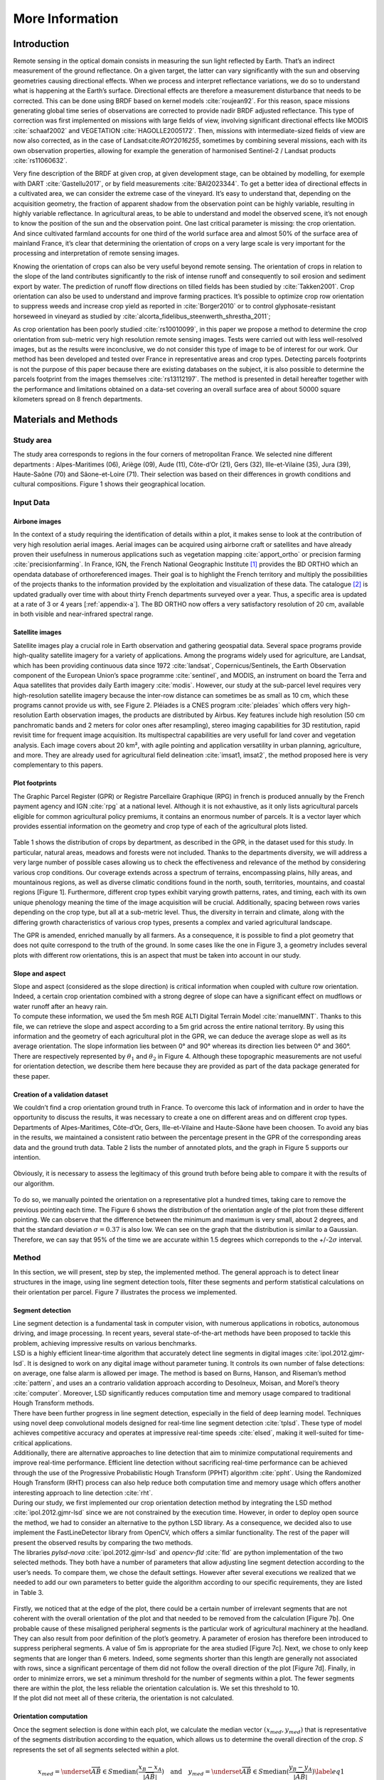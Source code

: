 .. _remotesensing:

================
More Information
================

Introduction
============

Remote sensing in the optical domain consists in measuring the sun light
reflected by Earth. That’s an indirect measurement of the ground
reflectance. On a given target, the latter can vary significantly with
the sun and observing geometries causing directional effects. When we
process and interpret reflectance variations, we do so to understand
what is happening at the Earth’s surface. Directional effects are
therefore a measurement disturbance that needs to be corrected. This can
be done using BRDF based on kernel models :cite:`roujean92`.
For this reason, space missions generating global time series of
observations are corrected to provide nadir BRDF adjusted reflectance.
This type of correction was first implemented on missions with large
fields of view, involving significant directional effects like MODIS
:cite:`schaaf2002` and VEGETATION
:cite:`HAGOLLE2005172`. Then, missions with
intermediate-sized fields of view are now also corrected, as in the case
of Landsat:cite:`ROY2016255`, sometimes by combining several
missions, each with its own observation properties, allowing for example
the generation of harmonised Sentinel-2 / Landsat products
:cite:`rs11060632`.

Very fine description of the BRDF at given crop, at given development
stage, can be obtained by modelling, for exemple with DART
:cite:`Gastellu2017`, or by field measurements
:cite:`BAI2023344`. To get a better idea of directional
effects in a cultivated area, we can consider the extreme case of the
vineyard. It’s easy to understand that, depending on the acquisition
geometry, the fraction of apparent shadow from the observation point can
be highly variable, resulting in highly variable reflectance. In
agricultural areas, to be able to understand and model the observed
scene, it’s not enough to know the position of the sun and the
observation point. One last critical parameter is missing: the crop
orientation. And since cultivated farmland accounts for one third of the
world surface area and almost 50% of the surface area of mainland
France, it’s clear that determining the orientation of crops on a very
large scale is very important for the processing and interpretation of
remote sensing images.

Knowing the orientation of crops can also be very useful beyond remote
sensing. The orientation of crops in relation to the slope of the land
contributes significantly to the risk of intense runoff and consequently
to soil erosion and sediment export by water. The prediction of runoff
flow directions on tilled fields has been studied by
:cite:`Takken2001`. Crop orientation can also be used to
understand and improve farming practices. It’s possible to optimize crop
row orientation to suppress weeds and increase crop yield as reported in
:cite:`Borger2010` or to control glyphosate-resistant
horseweed in vineyard as studied by
:cite:`alcorta_fidelibus_steenwerth_shrestha_2011`;

As crop orientation has been poorly studied
:cite:`rs10010099`, in this paper we propose a method to
determine the crop orientation from sub-metric very high resolution
remote sensing images. Tests were carried out with less well-resolved
images, but as the results were inconclusive, we do not consider this
type of image to be of interest for our work. Our method has been
developed and tested over France in representative areas and crop types.
Detecting parcels footprints is not the purpose of this paper because
there are existing databases on the subject, it is also possible to
determine the parcels footprint from the images themselves
:cite:`rs13112197`. The method is presented in detail
hereafter together with the performance and limitations obtained on a
data-set covering an overall surface area of about 50000 square
kilometers spread on 8 french departments.

Materials and Methods
=====================

Study area
----------

The study area corresponds to regions in the four corners of
metropolitan France. We selected nine different departments :
Alpes-Maritimes (06), Ariège (09), Aude (11), Côte-d’Or (21), Gers (32),
Ille-et-Vilaine (35), Jura (39), Haute-Saône (70) and Sâone-et-Loire
(71). Their selection was based on their differences in growth
conditions and cultural compositions. Figure 1 shows their
geographical location.

.. figure:: /_static/orcult/IMGS/france.png
   :alt: 
   :width: 70.0%
   :align: center

Input Data
----------

Airbone images
~~~~~~~~~~~~~~

In the context of a study requiring the identification of details within
a plot, it makes sense to look at the contribution of very high
resolution aerial images. Aerial images can be acquired using airborne
craft or satellites and have already proven their usefulness in numerous
applications such as vegetation mapping :cite:`apport_ortho`
or precision farming :cite:`precisionfarming`. In France,
IGN, the French National Geographic Institute [1]_ provides the BD ORTHO
which an opendata database of orthoreferenced images. Their goal is to
highlight the French territory and multiply the possibilities of the
projects thanks to the information provided by the exploitation and
visualization of these data. The catalogue [2]_ is updated gradually
over time with about thirty French departments surveyed over a year.
Thus, a specific area is updated at a rate of 3 or 4 years
[:ref:`appendix-a`]. The BD ORTHO now offers a very
satisfactory resolution of 20 cm, available in both visible and
near-infrared spectral range.

Satellite images
~~~~~~~~~~~~~~~~

Satellite images play a crucial role in Earth observation and gathering
geospatial data. Several space programs provide high-quality satellite
imagery for a variety of applications. Among the programs widely used
for agriculture, are Landsat, which has been providing continuous data
since 1972 :cite:`landsat`, Copernicus/Sentinels, the Earth
Observation component of the European Union’s space programme
:cite:`sentinel`, and MODIS, an instrument on board the
Terra and Aqua satellites that provides daily Earth imagery
:cite:`modis`. However, our study at the sub-parcel level
requires very high-resolution satellite imagery because the inter-row
distance can sometimes be as small as 10 cm, which these programs cannot
provide us with, see Figure 2. Pléiades is a CNES program
:cite:`pleiades` which offers very high-resolution Earth
observation images, the products are distributed by Airbus. Key features
include high resolution (50 cm panchromatic bands and 2 meters for color
ones after resampling), stereo imaging capabilities for 3D restitution,
rapid revisit time for frequent image acquisition. Its multispectral
capabilities are very usefull for land cover and vegetation analysis.
Each image covers about 20 km², with agile pointing and application
versatility in urban planning, agriculture, and more. They are already
used for agricultural field delineation
:cite:`imsat1, imsat2`, the method proposed here is very
complementary to this papers.

.. figure:: /_static/orcult/IMGS/image1.png
   :alt:
   :width: 70.0%
   :align: center

.. _RPG:

Plot footprints
~~~~~~~~~~~~~~~

The Graphic Parcel Register (GPR) or Registre Parcellaire Graphique
(RPG) in french is produced annually by the French payment agency and
IGN :cite:`rpg` at a national level. Although it is not
exhaustive, as it only lists agricultural parcels eligible for common
agricultural policy premiums, it contains an enormous number of parcels.
It is a vector layer which provides essential information on the
geometry and crop type of each of the agricultural plots listed.

.. figure:: /_static/orcult/IMGS/table1.png
   :alt:
   :width: 80.0%
   :align: center


Table 1 shows the distribution of crops by department, as described in the GPR, in the dataset used for this
study. In particular, natural areas, meadows and forests were not included. Thanks to the departments diversity, we will address a
very large number of possible cases allowing us to check the effectiveness
and relevance of the method by considering various crop conditions. Our coverage extends across a spectrum of terrains, encompassing
plains, hilly areas, and mountainous regions, as well as diverse climatic conditions found in the north, south, territories, mountains,
and coastal regions [Figure 1]. Furthermore, different crop types exhibit varying growth patterns, rates, and timing, each
with its own unique phenology meaning the time of the image acquisition will be crucial.
Additionally, spacing between rows varies depending on the crop type, but all at a sub-metric level. Thus, the diversity in terrain and
climate, along with the differing growth characteristics of various crop types, presents a complex and varied agricultural landscape.

The GPR is amended, enriched manually by all farmers. As a consequence, it is possible to find a plot geometry that does not
quite correspond to the truth of the ground. In some cases like the one in Figure 3, a geometry includes several plots
with different row orientations, this is an aspect that must be taken into account in our study.

.. figure:: /_static/orcult/IMGS/image2.png
   :alt:
   :width: 70.0%
   :align: center

Slope and aspect
~~~~~~~~~~~~~~~~

| Slope and aspect (considered as the slope direction) is critical
  information when coupled with culture row orientation. Indeed, a
  certain crop orientation combined with a strong degree of slope can
  have a significant effect on mudflows or water runoff after an heavy
  rain.
| To compute these information, we used the 5m mesh RGE ALTI Digital
  Terrain Model :cite:`manuelMNT`. Thanks to this file, we
  can retrieve the slope and aspect according to a 5m grid across the
  entire national territory. By using this information and the geometry
  of each agricultural plot in the GPR, we can deduce the average slope
  as well as its average orientation. The slope information lies between
  0° and 90° whereas its direction lies between 0° and 360°. There are
  respectively represented by :math:`\theta_1` and :math:`\theta_2` in
  Figure 4. Although these topographic measurements
  are not useful for orientation detection, we describe them here
  because they are provided as part of the data package generated for
  these paper.

.. figure:: /_static/orcult/IMGS/slope_aspect.png
   :alt:
   :width: 70.0%
   :align: center

.. _metric:

Creation of a validation dataset
~~~~~~~~~~~~~~~~~~~~~~~~~~~~~~~~

| We couldn’t find a crop orientation ground truth in France. To
  overcome this lack of information and in order to have the opportunity
  to discuss the results, it was necessary to create a one on different
  areas and on different crop types. Departments of Alpes-Maritimes,
  Côte-d’Or, Gers, Ille-et-Vilaine and Haute-Sâone have been choosen. To
  avoid any bias in the results, we maintained a consistent ratio
  between the percentage present in the GPR of the corresponding areas
  data and the ground truth data. Table 2 lists
  the number of annotated plots, and the graph in
  Figure 5 supports our intention.

.. figure:: /_static/orcult/IMGS/table2.png
   :alt:
   :width: 70.0%
   :align: center

Obviously, it is necessary to assess the legitimacy of this ground truth before being able to compare it with the results of our algorithm.

.. figure:: /_static/orcult/IMGS/image3.png
   :alt:
   :width: 70.0%
   :align: center


To do so, we manually pointed the orientation on a representative plot a hundred times, taking care to remove the
previous pointing each time. The Figure 6 shows the distribution of the orientation angle of the plot from these different
pointing. We can observe that the difference between the minimum and maximum is very small, about 2 degrees, and that the standard
deviation :math:`\sigma = 0.37` is also low. We can see on the graph that the distribution is similar to a Gaussian.
Therefore, we can say that 95% of the time we are accurate within 1.5 degrees which correponds to the +/-:math:`2\sigma` interval.


Method
------

In this section, we will present, step by step, the implemented method.
The general approach is to detect linear structures in the image, using
line segment detection tools, filter these segments and perform
statistical calculations on their orientation per parcel. Figure
7 illustrates the process we implemented.

.. _segment detect:

Segment detection
~~~~~~~~~~~~~~~~~

| Line segment detection is a fundamental task in computer vision, with
  numerous applications in robotics, autonomous driving, and image
  processing. In recent years, several state-of-the-art methods have
  been proposed to tackle this problem, achieving impressive results on
  various benchmarks.
| LSD is a highly efficient linear-time algorithm that accurately detect
  line segments in digital images
  :cite:`ipol.2012.gjmr-lsd`. It is designed to work on any
  digital image without parameter tuning. It controls its own number of
  false detections: on average, one false alarm is allowed per image.
  The method is based on Burns, Hanson, and Riseman’s method
  :cite:`pattern`, and uses an a contrario validation
  approach according to Desolneux, Moisan, and Morel’s theory
  :cite:`computer`. Moreover, LSD significantly reduces
  computation time and memory usage compared to traditional Hough
  Transform methods.
| There have been further progress in line segment detection, especially
  in the field of deep learning model. Techniques using novel deep
  convolutional models designed for real-time line segment detection
  :cite:`tplsd`. These type of model achieves competitive
  accuracy and operates at impressive real-time speeds
  :cite:`elsed`, making it well-suited for time-critical
  applications.
| Additionally, there are alternative approaches to line detection that
  aim to minimize computational requirements and improve real-time
  performance. Efficient line detection without sacrificing real-time
  performance can be achieved through the use of the Progressive
  Probabilistic Hough Transform (PPHT) algorithm
  :cite:`ppht`. Using the Randomized Hough Transform (RHT)
  process can also help reduce both computation time and memory usage
  which offers another interesting approach to line detection
  :cite:`rht`.
| During our study, we first implemented our crop orientation detection
  method by integrating the LSD method
  :cite:`ipol.2012.gjmr-lsd` since we are not constrained by
  the execution time. However, in order to deploy open source the
  method, we had to consider an alternative to the python LSD library.
  As a consequence, we decided also to use implement the
  FastLineDetector library from OpenCV, which offers a similar
  functionality. The rest of the paper will present the observed results
  by comparing the two methods.
| The libraries *pylsd-nova* :cite:`ipol.2012.gjmr-lsd` and
  *opencv-fld* :cite:`fld` are python implementation of the
  two selected methods. They both have a number of parameters that allow
  adjusting line segment detection according to the user’s needs. To
  compare them, we chose the default settings. However after several
  executions we realized that we needed to add our own parameters to
  better guide the algorithm according to our specific requirements,
  they are listed in Table 3.

.. figure:: /_static/orcult/IMGS/table3.png
   :alt:
   :width: 70.0%
   :align: center

| Firstly, we noticed that at the edge of the plot, there could be a
  certain number of irrelevant segments that are not coherent with the
  overall orientation of the plot and that needed to be removed from the
  calculation [Figure 7b]. One probable cause of these
  misaligned peripheral segments is the particular work of agricultural
  machinery at the headland. They can also result from poor definition
  of the plot’s geometry. A parameter of erosion has therefore been
  introduced to suppress peripheral segments. A value of 5m is
  appropriate for the area studied [Figure 7c]. Next, we
  chose to only keep segments that are longer than 6 meters. Indeed,
  some segments shorter than this length are generally not associated
  with rows, since a significant percentage of them did not follow the
  overall direction of the plot [Figure 7d]. Finally, in
  order to minimize errors, we set a minimum threshold for the number of
  segments within a plot. The fewer segments there are within the plot,
  the less reliable the orientation calculation is. We set this
  threshold to 10.
| If the plot did not meet all of these criteria, the orientation is not
  calculated.

Orientation computation
~~~~~~~~~~~~~~~~~~~~~~~

Once the segment selection is done within each plot, we calculate the
median vector :math:`(x_{med}, y_{med})` that is representative of the
segments distribution according to the equation, which
allows us to determine the overall direction of the crop. :math:`S`
represents the set of all segments selected within a plot.

.. math::

   x_{med} = \underset{\overrightarrow{AB} \in S}{\mathrm{median}} (\frac{x_B - x_A}{| \overrightarrow{AB} |}) \quad\text{and}\quad y_{med} = \underset{\overrightarrow{AB} \in S}{\mathrm{median}} (\frac{y_B - y_A}{| \overrightarrow{AB} |})
       \label{eq1}

To visualize this information effectively, we pass it through the
centroid of the plot :math:`(x_c, y_c)` and extend it to the edges
[Figure 7e & 7f]. The Figure 7
illustrates this process where the overall orientation of the plot is
represented in black.

.. figure:: /_static/orcult/IMGS/process.png
   :alt:
   :width: 60.0%
   :align: center


As stated in paragraph 2.2.3, it is possible that several
plots are grouped together in the same vector geometry. We noticed that
if we did not distinguish simple from complex parcels, we would have a
discrepancy between the global orientation of the parcel and the
distribution of the segments belonging to it. This is what we observe in
the Figure 8, the histograms correspond to
the distribution of the segments when we compare them to the global
orientation calculated by the algorithm. In a simple case like the field
visible on the left of the figure, the result is straightforward. On the
other hand, for the other plot, 2 groups of segments with almost
orthogonal orientations are noticed. It is therefore necessary to first
separate the cases where the plot has only one orientation from the ones
where it has multiple.

.. figure:: /_static/orcult/IMGS/multiorient_clusters.png
   :alt:
   :width: 60.0%
   :align: center

Multi-orientation detection
~~~~~~~~~~~~~~~~~~~~~~~~~~~

To address the aforementioned issue, we have considered using a
clustering-based segmentation method. Among them, the mean shift
algorithm :cite:`meanshift` is a wise way to approach the
problem because we do not clearly know how many line clusters to
identify.

Initially, we implemented a method that only considered the direction of
each segment. This would work nicely for the multi-plot case illustrated
in Figure 8. Indeed, the clustering method
allows us to identify two distinct clusters: the red segments and the
yellow segments as their direction are very different and easy to
separate. It is then simple to deduce two distinct orientations for the
same plot, one for the sub-plot containing the red segments and one for
the one containing the yellow segments. However, this approach exposed
problems for extreme cases like the plot shown in
Figure 9 where certain subplots, located far apart,
have segments with similar directions. Therefore, we had to introduce
the segment’s position, approximated by its center, as an input to our
clustering model. After data normalisation, one must remain alert in the
fine tuning of mean-shift and always allow more importance to the angle
than to the position, four times more in our case after several tests
[Table 3]. Without this setting, too many clusters
may appear, artificially creating plots that in fact are not.

There are two possible scenarios after the mean-shift algorithm. If the
number of identified clusters is equal to 1, then the plot does not have
multiple orientations, and the previously calculated overall orientation
is retained. If the number of clusters is greater than 1, we only keep
the significant clusters, which are composed of a minimum of 10
segments, as described in Table 3. Once these
clusters are identified, as shown in blue, purple and white in left
image of Figure 9, new plots are created from the
convex hulls of each cluster, dilated until reaching the extent of the
original parcel. This is what we observe on the right image of
Figure 9, the original plot was further refined into
3 distinct geometries through the orientation detection algorithm.

.. figure:: /_static/orcult/IMGS/bad_example.png
   :alt:
   :width: 70.0%
   :align: center

Code parallelization
--------------------

To save computation time and avoid overloading the processes, it is
possible and highly recommended to divide the input images into smaller
patches and assign them to separate processes, thus performing the
computations synchronously. Naturally, this technique requires treating
the plots at the edges of the patches and the plots fully included
within the pacthes separately. By way of illustration, the typical
processing time for one French department is a few hours for our python
implementation on our hardware, depending on the number of plots
processed, their complexity and the method implemented. For each
department we used 24 CPU cores and 120 GB of RAM.

.. figure:: /_static/orcult/IMGS/table4.png
   :alt:
   :width: 70.0%
   :align: center

Results
=======

In this section we will provide information about the performances of
our algorithm, depending on location and crop type, its accuracy and
discuss about its strengths and limitations.

Overview
--------

In order to have the safest possible method of orientation detection, a
series of tests was conducted across multiple departments in the French
territory visible in Table `[detection] <#detection>`__. Each of them
being different in terms of cultural composition, terrain quality, and
climatic conditions. First, we examined the amount of data that the
algorithm could provide, namely the probability of finding an
orientations, while carefully observing potential differences in
performance based on culture type, geographic location, and the date of
the aerial imagery from the BD ORTHO database. Then, using the ground
truth established in 2.2.5, the effectiveness and accuracy
of the algorithm has been analysed, while studying the limitations of
our approach.

Orientation detection probability
---------------------------------

.. figure:: /_static/orcult/IMGS/table5.png
   :alt:
   :width: 70.0%
   :align: center

Table 5 gathers information about orientation
detection using both segment detection methods. A trend seems to emerge
across all departments in the study. At default settings, the
*opencv-fld* library appears to detect more segments within the images,
resulting in a higher percentage of detected plots with an orientation.
Consequently, it also detects more multi-oriented plots.

In addition, the orientation detection probability can vary greatly from
one region to another. Multiple factors can influence this outcome.
Firstly, the cultural composition of the department plays a significant
role. For instance, certain types of crops, such as vineyards are
cultivated in formatted rows as shown in Figure 10.
The orientation of this crop type is among the easiest to detect. Any
department with a large fraction of vines will therefore have a higher
probability of orientation detection as illustrated in
Figure 11 and
Table 6.

.. figure:: /_static/orcult/IMGS/vine_and_corn.png
   :alt:
   :width: 80.0%
   :align: center

In the case of the Gers department, the algorithm is more comfortable
detecting the orientation of vineyards rather than that of corn or any
other crop in general. On the other hand, if we take a closer look to
wheat crops, we clearly see big changes from a region to another. The
departments like Gers, Jura, or Haute-Saône have very high detection
rates for this crop, exceeding 90%. Whereas for Côte-d’Or, the
percentage is much lower, close to 40%. This significant difference
steers us to study a second influencing factor : the acquisition date of
the input images.

.. figure:: /_static/orcult/IMGS/fig1.png
   :alt: 
   :width: 70.0%
   :align: center

.. figure:: /_static/orcult/IMGS/fig6.png
   :alt:
   :width: 60.0%
   :align: center

When discussing image information extraction for agriculture, it is
essential to consider the acquisition date. Crops evolve rapidly over
time, especially during periods of high growth. Even a short time delay
in capturing the image can have varying consequences on the obtained
results :cite:`rs11182143`. Moreover, in our BD ORTHO
dataset, the acquisitions dates can be spaced several weeks apart
[:ref:`appendix-a`]. As an illustration, between Gers and Côte-d’Or,
we noticed that the acquisition dates are completely different, June for
one and September for the other. This is crucial information, especially
when considering that the harvest period for wheat during July and
August :cite:`recolte` . This explains the low percentage of
wheat orientation detection in the Côte-d’Or department because, simply
put, most of the wheat crops have already been harvested. Wheat fields
were empty or dethatched as visible in Figure 12, making
orientation detection much more difficult.

.. figure:: /_static/orcult/IMGS/wheats.png
   :alt:
   :width: 70.0%
   :align: center

A closer look at the date dependency of wheat results in Figure
13 reveals a clear decline in algorithm performance
between May and September. This date dependence of the orientation
detection probability is certainly true for all seasonal crops, but with
different properties from one crop to another.

.. figure:: /_static/orcult/IMGS/fig4.png
   :alt: 
   :width: 70.0%
   :align: center

Orientation angle accuracy
~~~~~~~~~~~~~~~~~~~~~~~~~~

Having studied the probability of detecting an orientation, let us now
try to define its quality. The metric used is simple: we compare the
orientation calculated by the algorithm to our ground truth, by
calculating the angle described by the two segments red and yellow in
Figure 14.

.. figure:: /_static/orcult/IMGS/precision_figure.png
   :alt:
   :width: 70.0%
   :align: center

Since the expected accuracy of the orientation angle could vary from one
application to another, the success rate has been computed with
different thresholds as visible in
Table 7. Overall, our method
detects the orientation angle to better than 5° about 93% of the times
with the *opencv-fld* implementation of LSD.

.. figure:: /_static/orcult/IMGS/table7.png
   :alt:
   :width: 70.0%
   :align: center

Then, we noticed that the algorithm performance varies significantly
when going from a threshold of 1° to 2°. This can be explained by the
precision of our ground truth pointing, as reported in section
 2.2.5. Generally speaking, the performances are very
similar between the two LSD implementation, with a slight advantage for
the *pylsd-nova* one. This is however balanced by a higher percentage of
detection of multi-oriented plots with *opencv-fld*
[Table 5], which at times can detect more
orientations within a plot than what we had determined when creating the
ground truth. Consequently, this increases the risk of inaccuracy. This
is confirmed for the Ille-et-Vilaine department, where the *opencv-fld*
method appears to be more accurate, a region where multi-oriented plots
are less common than elsewhere [Table 5].

Effect of spatial resolution
~~~~~~~~~~~~~~~~~~~~~~~~~~~~

The difference in spatial resolution between Pléiades and BD ORTHO
images is significant. There is a pixel sizes ratio of 2.5 between the
two image types. Pléiades images have a pixel size of 50 cm and a native
ground sampling distance of 70cm while of the BD ORTHO pixel size is 20
cm. With a very distant view, it is difficult to see the difference with
the naked eye. This difference becomes apparent when applying an
exaggerated zoom, as illustrated in Figure 15. It is
interesting to check if this difference can have an impact on the
algorithm’s behavior and potentially evaluate its importance. For this,
we used a subset of 3,151 vineyard plots in the Aude department. We
applied our algorithm and compared the output numbers. Among them, we
recorded the number of detected segments in the subset of plots, the
associated number of orientations, and the accuracy of these
orientations [Table 8]. The accuracy is
computed as the standard deviation of the difference between the
orientation angle and our ground truth, made up of 50 plots of vines in
this department.

.. figure:: /_static/orcult/IMGS/diff_bdortho_pleiades.png
   :alt: 
   :width: 60.0%
   :align: center

.. figure:: /_static/orcult/IMGS/table8.png
   :alt:
   :width: 60.0%
   :align: center

It can be observed that a much larger number of segments is detected
with BD ORTHO images, and in addition to that, these segments are longer
and with directions that are more consistent. Figure 16
illustrates the consequences of the difference in resolution on the
quality of segment detection.

.. figure:: /_static/orcult/IMGS/kep_lines.png
   :alt:
   :width: 60.0%
   :align: center

This visual perception that we observe is confirmed when focusing on a
specific plot while plotting the distribution of segments orientation
[Figure 17]. In the case of the BD ORTHO
dataset, the distribution is highly concentrated around the main
orientation, whereas in the Pléiades dataset, it is much more spread
out. Consequently, the precision in calculating median orientation is
directly affected, this is illustrated in Table 8.

.. figure:: /_static/orcult/IMGS/distributions.png
   :alt: 
   :width: 70.0%
   :align: center

Discussion
==========

Throughout the presentation of the method and its results, we have
described various limitations such as the quality of the remote sensing
input image, the date of acquisition, the type of culture. But, there
are also limitations coming from specific image contents.

After the segments detection step, we filter them according to their
length and location but sometimes this is not enough to distinguish that
they are not linked to the rows. Indeed, by visual inspection, we could
observe that, in some cases, the detected segments were linked to
tractor tracks. Fortunately, the tractor tracks are generally aligned
with the rows. By looking for cases in which there is a very large
difference between the ground truth and the output of our algorithm, we
have also identified cases where a path crosses the rows diagonally.
Here, if the plot has few visible rows, our algorithm will be misled.
Our method can also be affected by human installations with linear
geometries, such as high-voltage power lines [Figure 18].

Despite the different filtering steps performed to prevent irrelevant
segments from having a negative influence on the final orientation of
the plot, there will always be cases where segments pass the filter and
finish being responsible for an inaccurate or wrong final orientation.
Some segments may be assigned to their own cluster in the
multi-orientation detection step, wrongly suggesting the presence of a
sub-plot. Finally, highly disorganised crops are rarely observed, in
which the orientation, even visually, can’t be unambiguously identified.

.. figure:: /_static/orcult/IMGS/haute_tension3.png
   :alt: 
   :width: 60.0%
   :align: center


The performance of our algorithm can be summarized by two metrics : the
probability of finding an orientation in a given plot and, in case of
success, the orientation accuracy. Those 2 metrics have been evaluated
on 8 different crops spread over more than 300,000 plots in France : the
orientation detection probability is 63 % and the orientation accuracy
is 93% with a 5° threshold and 81% with a 2° threshold. These metrics
are valid for a single trial based on a 20cm BD ORTHO image. So it’s
easy to find more plot orientations by multiplying orientation detection
tests from several images in the same area. In doing so, it appears
realistic to obtain on a very large scale, and with a very good level of
precision, the orientation of most cultivated fields. We believe that
this work paves the way for the development of applications using crop
orientation.

We observe a clear dependence of the performance of our method on the
crop type. On our dataset, while the probability of finding at least one
orientation for a given plot is 67% for vines or wheat, it drops to 24 %
for orchard. All BD ORTHO images were taken between may and september,
simply because it maximizes solar illumination while limiting cloud
cover. So the orientation detection probability dependence on crop type
is therefore certainly biased by the limited temporal range of our image
set, most of which was acquired in summer. Indeed, by studying the
dependence of our results on the date of acquisition, we observe that
the probability of finding at least one orientation for a plot of wheat
falls from over 90% in May to about 30% in September. This indicates,
unsurprisingly, that the probability of finding an orientation depends
on growth status and farming practices. In fact, hardly any fields are
in a ploughed state, even though this condition that is generally met in
autumn and winter could give good results too.

Pixel size has a critical impact on the general performance of our
method too. Moving from Pléiades to BD ORTHO, with respective pixel of
50cm to 20cm, significantly increase the number of detected segments
inside the plots. This has a direct impact on the probability of finding
an orientation, as well as on the orientation accuracy. The tests we
have carried out on vines show that, when an orientation is found, its
accuracy drops from more than 10 degrees with Pleiades to less than 1
degree with BD ORTHO.

Generally speaking, the main external limitation of our method is the
visible presence in the input image of rows or traces of agricultural
machinery. The errors potentially induced by bad segments in the
periphery of the plots, particularly in the U-turn zones, are generally
well managed by our erosion parameter. This parameter will have to be
adapted if our tool is used in territories with plot sizes or tractor
sizes that are significantly different from those encountered in France.
The accuracy on the orientation angle is mainly limited by two external
factors : terrain effect that makes row not straight in the images after
orthorectification, but also non-rectilinear row generally found in
atypically shaped plots. Cases of indisputable failure occur in very
specific and rare conditions. We have identified a few cases in our
entire dataset that are linked to high voltage lines or straight paths
crossing plots where the orientation is moreover hardly visible. It is
not possible to give a probability of occurrence for these cases, as we
have not observed them often enough. However, we believe that the
maximum limit is around 1/1000.

Except in the case of reparcelling, crop orientation is fairly static
from one year to the next. To create a very large-scale database, it
would be therefore possible to build it iteratively, by using every
available image, whatever its date or resolution. GPR was used as it
provides a solid basis for defining plots with a combined crop. However,
we noted that 16 % of the plots as defined in the GPR are in fact
multiple plots. Moreover, its coverage is limited to Europe, this would
make the production of a global crop orientation product impossible.
With a view to mass production, we suggest using endogenous plot
geometry detection. Although this is not the subject of our work here,
we can even anticipate that it will be useful to refine this processing
step thanks to our multi-oriented plot detection.

**funding :** This research received no external funding

**Data availability statement :** The data presented in this study are available at the following `URL <https://doi.org/10.5281/zenodo.8316341>`_

**Conflicts of interest :** The authors declare no conflict of interest.


Abbreviations
-------------

The following abbreviations are used in this manuscript:

**ADS**         Airbus Defence and Space

**BAR**         Barley

**BD ORTHO**    French ortho-image database

**BRDF**        Bidirectional reflectance distribution function

**CNES**        Centre National d'Etudes Spatiales

**COR**         Corn

**DPT**         Department

**GPR**         Graphical Parcel register

**IGN**         Institut National de l'information géographique et forestière

**LSD**         Line Segment Detector

**NIR**         Near Infrared

**OCE**         Other cereal

**ORC**         Orchard

**SFL**         Sunflower

**SWIR**        Short Wave Infrared

**VFL**         Vegetables/Flowers

**VIN**         Vine

**WHT**         Wheat

.. _appendix-a:

Appendix A
----------

.. figure:: /_static/orcult/IMGS/appendix.png
   :alt:
   :width: 60.0%
   :align: center

.. [1]
   Public administrative institution whose mission is to ensure the
   production, maintenance and dissemination of referenced geographic
   information in France

.. [2]
   available here : https://geoservices.ign.fr/bdortho

Bibliography
~~~~~~~~~~~~

.. bibliography:: ref.bib
   :style: plain

